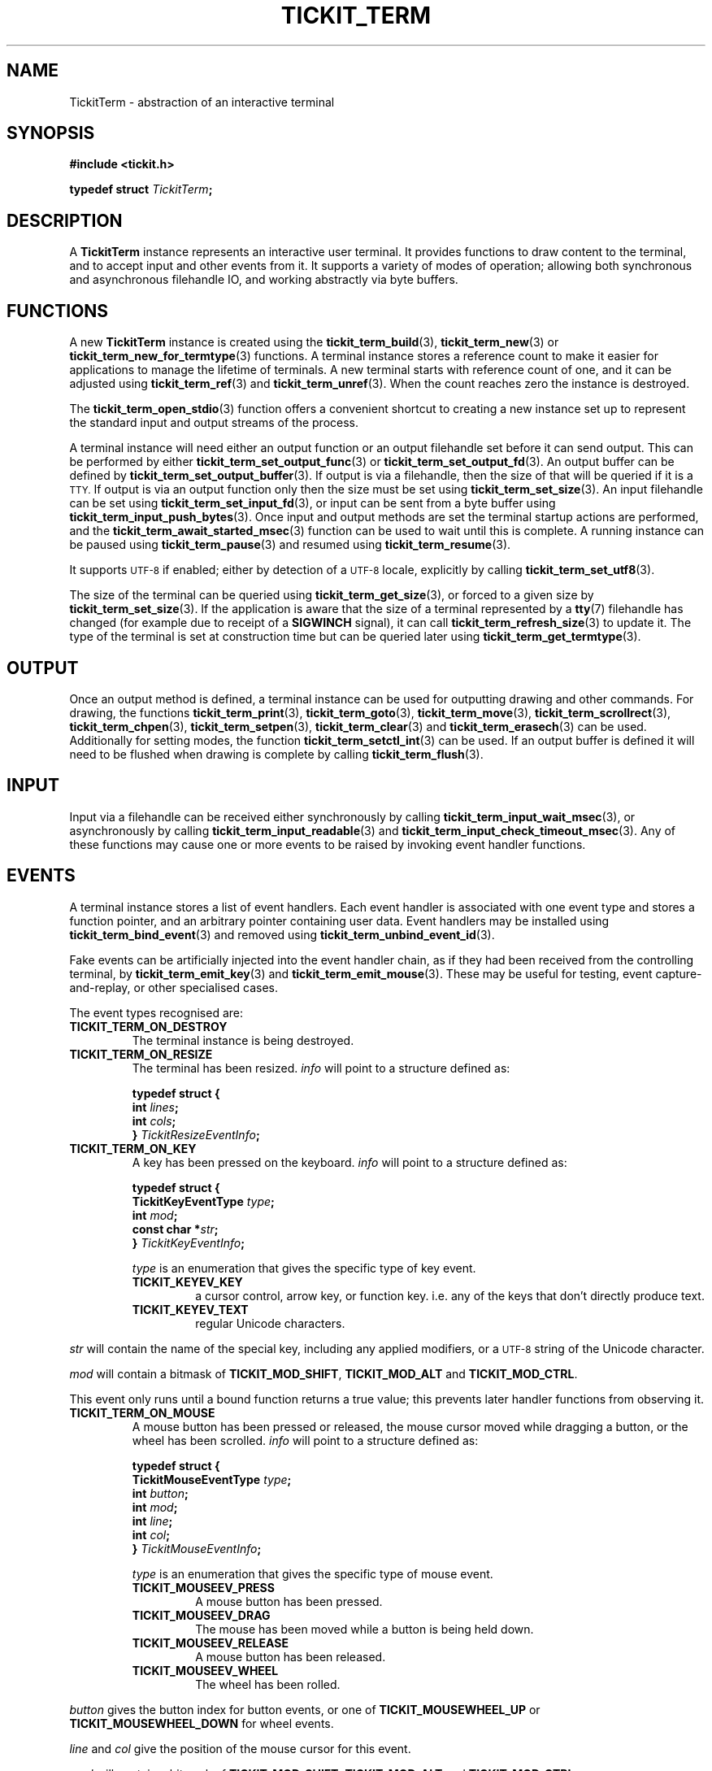 .TH TICKIT_TERM 7
.SH NAME
TickitTerm \- abstraction of an interactive terminal
.SH SYNOPSIS
.EX
.B #include <tickit.h>
.sp
.BI "typedef struct " TickitTerm ;
.EE
.sp
.SH DESCRIPTION
A \fBTickitTerm\fP instance represents an interactive user terminal. It provides functions to draw content to the terminal, and to accept input and other events from it. It supports a variety of modes of operation; allowing both synchronous and asynchronous filehandle IO, and working abstractly via byte buffers.
.SH FUNCTIONS
A new \fBTickitTerm\fP instance is created using the \fBtickit_term_build\fP(3), \fBtickit_term_new\fP(3) or \fBtickit_term_new_for_termtype\fP(3) functions. A terminal instance stores a reference count to make it easier for applications to manage the lifetime of terminals. A new terminal starts with reference count of one, and it can be adjusted using \fBtickit_term_ref\fP(3) and \fBtickit_term_unref\fP(3). When the count reaches zero the instance is destroyed.
.PP
The \fBtickit_term_open_stdio\fP(3) function offers a convenient shortcut to creating a new instance set up to represent the standard input and output streams of the process.
.PP
A terminal instance will need either an output function or an output filehandle set before it can send output. This can be performed by either \fBtickit_term_set_output_func\fP(3) or \fBtickit_term_set_output_fd\fP(3). An output buffer can be defined by \fBtickit_term_set_output_buffer\fP(3). If output is via a filehandle, then the size of that will be queried if it is a
.SM TTY.
If output is via an output function only then the size must be set using \fBtickit_term_set_size\fP(3). An input filehandle can be set using \fBtickit_term_set_input_fd\fP(3), or input can be sent from a byte buffer using \fBtickit_term_input_push_bytes\fP(3). Once input and output methods are set the terminal startup actions are performed, and the \fBtickit_term_await_started_msec\fP(3) function can be used to wait until this is complete. A running instance can be paused using \fBtickit_term_pause\fP(3) and resumed using \fBtickit_term_resume\fP(3).
.PP
It supports
.SM UTF-8
if enabled; either by detection of a
.SM UTF-8
locale, explicitly by calling \fBtickit_term_set_utf8\fP(3).
.PP
The size of the terminal can be queried using \fBtickit_term_get_size\fP(3), or forced to a given size by \fBtickit_term_set_size\fP(3). If the application is aware that the size of a terminal represented by a \fBtty\fP(7) filehandle has changed (for example due to receipt of a \fBSIGWINCH\fP signal), it can call \fBtickit_term_refresh_size\fP(3) to update it. The type of the terminal is set at construction time but can be queried later using \fBtickit_term_get_termtype\fP(3).
.SH OUTPUT
Once an output method is defined, a terminal instance can be used for outputting drawing and other commands. For drawing, the functions \fBtickit_term_print\fP(3), \fBtickit_term_goto\fP(3), \fBtickit_term_move\fP(3), \fBtickit_term_scrollrect\fP(3), \fBtickit_term_chpen\fP(3), \fBtickit_term_setpen\fP(3), \fBtickit_term_clear\fP(3) and \fBtickit_term_erasech\fP(3) can be used. Additionally for setting modes, the function \fBtickit_term_setctl_int\fP(3) can be used. If an output buffer is defined it will need to be flushed when drawing is complete by calling \fBtickit_term_flush\fP(3).
.SH INPUT
Input via a filehandle can be received either synchronously by calling \fBtickit_term_input_wait_msec\fP(3), or asynchronously by calling \fBtickit_term_input_readable\fP(3) and \fBtickit_term_input_check_timeout_msec\fP(3). Any of these functions may cause one or more events to be raised by invoking event handler functions.
.SH EVENTS
A terminal instance stores a list of event handlers. Each event handler is associated with one event type and stores a function pointer, and an arbitrary pointer containing user data. Event handlers may be installed using \fBtickit_term_bind_event\fP(3) and removed using \fBtickit_term_unbind_event_id\fP(3).
.PP
Fake events can be artificially injected into the event handler chain, as if they had been received from the controlling terminal, by \fBtickit_term_emit_key\fP(3) and \fBtickit_term_emit_mouse\fP(3). These may be useful for testing, event capture-and-replay, or other specialised cases.
.PP
The event types recognised are:
.TP
.B TICKIT_TERM_ON_DESTROY
The terminal instance is being destroyed.
.TP
.B TICKIT_TERM_ON_RESIZE
The terminal has been resized. \fIinfo\fP will point to a structure defined as:
.sp
.EX
.B  typedef struct {
.BI "    int " lines ;
.BI "    int " cols ;
.BI "} " TickitResizeEventInfo ;
.EE
.TP
.B TICKIT_TERM_ON_KEY
A key has been pressed on the keyboard. \fIinfo\fP will point to a structure defined as:
.sp
.EX
.B  typedef struct {
.BI "    TickitKeyEventType " type ;
.BI "    int " mod ;
.BI "    const char *" str ;
.BI "} " TickitKeyEventInfo ;
.EE
.IP
\fItype\fP is an enumeration that gives the specific type of key event.
.RS
.TP
.B TICKIT_KEYEV_KEY
a cursor control, arrow key, or function key. i.e. any of the keys that don't directly produce text.
.TP
.B TICKIT_KEYEV_TEXT
regular Unicode characters.
.RE
.sp
\fIstr\fP will contain the name of the special key, including any applied modifiers, or a
.SM UTF-8
string of the Unicode character.
.sp
\fImod\fP will contain a bitmask of \fBTICKIT_MOD_SHIFT\fP, \fBTICKIT_MOD_ALT\fP and \fBTICKIT_MOD_CTRL\fP.
.sp
This event only runs until a bound function returns a true value; this prevents
later handler functions from observing it.
.TP
.B TICKIT_TERM_ON_MOUSE
A mouse button has been pressed or released, the mouse cursor moved while dragging a button, or the wheel has been scrolled. \fIinfo\fP will point to a structure defined as:
.sp
.EX
.B  typedef struct {
.BI "    TickitMouseEventType " type ;
.BI "    int " button ;
.BI "    int " mod ;
.BI "    int " line ;
.BI "    int " col ;
.BI "} " TickitMouseEventInfo ;
.EE
.IP
\fItype\fP is an enumeration that gives the specific type of mouse event.
.RS
.TP
.B TICKIT_MOUSEEV_PRESS
A mouse button has been pressed.
.TP
.B TICKIT_MOUSEEV_DRAG
The mouse has been moved while a button is being held down.
.TP 
.B TICKIT_MOUSEEV_RELEASE
A mouse button has been released.
.TP
.B TICKIT_MOUSEEV_WHEEL
The wheel has been rolled.
.RE
.sp
\fIbutton\fP gives the button index for button events, or one of \fBTICKIT_MOUSEWHEEL_UP\fP or \fBTICKIT_MOUSEWHEEL_DOWN\fP for wheel events.
.sp
\fIline\fP and \fIcol\fP give the position of the mouse cursor for this event.
.sp
\fImod\fP will contain a bitmask of \fBTICKIT_MOD_SHIFT\fP, \fBTICKIT_MOD_ALT\fP and \fBTICKIT_MOD_CTRL\fP.
.sp
This event only runs until a bound function returns a true value; this prevents
later handler functions from observing it.
.SH CONTROLS
A terminal instance has a number of runtime-configuration control options that affect its behaviour. These can be set using \fBtickit_term_setctl_int\fP(3) and \fBtickit_term_setctl_str\fP(3), and queried using \fBtickit_term_getctl_int\fP(3). The individual controls have human-readable string names that can be obtained by \fBtickit_term_ctlname\fP(3) and searched by name using \fBtickit_term_lookup_ctl\fP(3). The type of a control option can be queried using \fBtickit_term_ctltype\fP(3).
.PP
The options are given in an enumeration called \fBTickitTermCtl\fP. The following control values are recognised:
.in
.TP
.B TICKIT_TERMCTL_ALTSCREEN (bool)
The value is a boolean indicating whether the terminal alternate buffer mode should be enabled. When enabled, a temporary buffer is used for drawing, preserving the original contents of the screen. This mode is usually used by full-screen applications to preserve the shell's scrollback state.
.TP
.B TICKIT_TERMCTL_COLORS (int, read-only)
The value indicates how many colors are available. This value is read-only; it can be requested but not set.
.IP
On terminfo-driven terminals this will likely be 8, 16, or 256. On \fIxterm\fP-like terminals this will be 16,777,216 (i.e. \f(Cw1 << 24\fP) if the driver detects that the terminal supports 24-bit RGB8 ("true\-color") palettes, or 256 if not.
.TP
.B TICKIT_TERMCTL_CURSORBLINK (bool)
The value is a boolean indicating whether the terminal text cursor should blink. When disabled, the cursor will appear in a steady state, if visible. When enabled, the cursor will appear blinking, if visible. If the cursor is invisible, this should not have any effect.
.TP
.B TICKIT_TERMCTL_CURSORSHAPE (int)
The value is an integer from the \fBTickitCursorShape\fP enumeration indicating what shape the terminal's text cursor should be. Values are:
.RS
.TP
.B TICKIT_CURSORSHAPE_BLOCK
A solid block filling the entire cell.
.TP
.B TICKIT_CURSORSHAPE_UNDER
An underline below the character.
.TP
.B TICKIT_CURSORSHAPE_LEFT_BAR
A vertical bar to the left of the character.
.RE
.IP
Note that not all terminals support setting this option, nor to all of the possible values.
.TP
.B TICKIT_TERMCTL_CURSORVIS (bool)
The value is a boolean indicating whether the terminal text cursor should be visible. When disabled the cursor position is not visible. Typically applications will hide the cursor while performing redrawing operations so as not to show a flickering effect as the cursor moves, and show it again when drawing is complete.
.TP
.B TICKIT_TERMCTL_ICON_TEXT (str)
The value is a string for the terminal to use as its minimised icon text.
.TP
.B TICKIT_TERMCTL_ICONTITLE_TEXT (str)
The value is a string for the terminal to use as its minimised icon text and main window title.
.TP
.B TICKIT_TERMCTL_KEYPAD_APP (bool)
The value is a boolean controlling the terminal's keypad mode. When enabled, the terminal is in keypad application mode; in this mode the numerical keypad will send different sequences that can be detected as distinct from regular
.SM ASCII
text. When disabled, the keypad will send normal text.
.TP
.B TICKIT_TERMCTL_MOUSE (int)
The value is an integer from the \fBTickitTermMouseMode\fP enumeration indicating what mouse events should be sent. Values are:
.RS
.TP
.B BTICKIT_TERM_MOUSEMODE_CLICK
Report button press and release events.
.TP
.B TICKIT_TERM_MOUSEMODE_DRAG
Report button press and release events, and movement while a button is held.
.TP
.B TICKIT_TERM_MOUSEMODE_MOVE
Report all button press, release and motion events even with no buttons held.
.TP
.B TICKIT_TERM_MOUSEMODE_OFF
Report nothing.
.RE
.TP
.B TICKIT_TERMCTL_TITLE_TEXT (str)
The value is a string for the terminal to use as its main window title.
.SH "SEE ALSO"
.BR tickit (7),
.BR tickit_renderbuffer (7)
